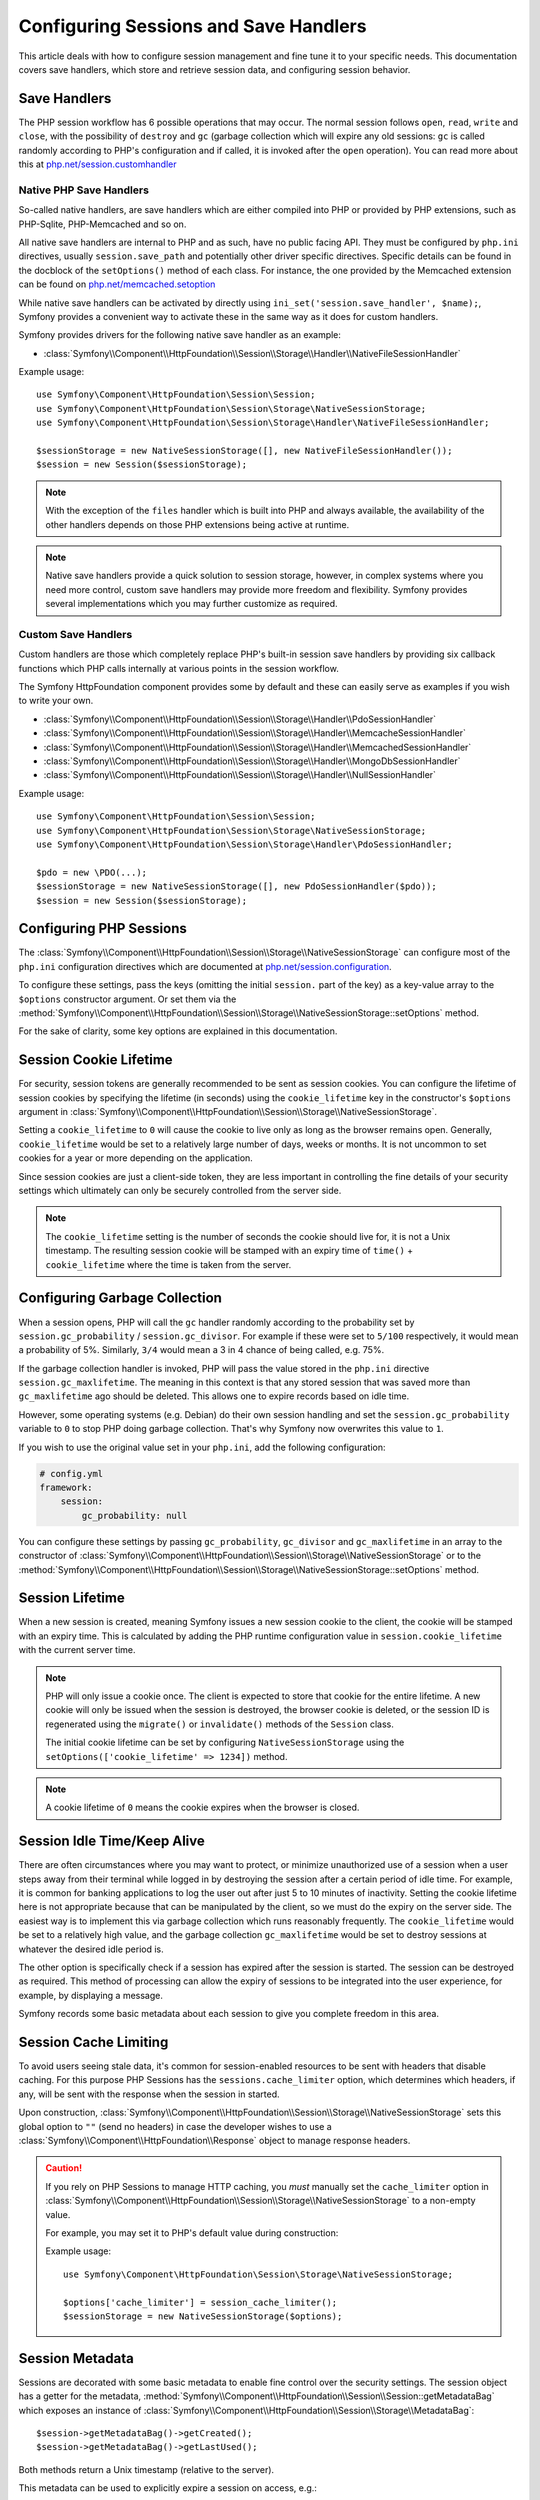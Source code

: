 .. index::
   single: HTTP
   single: HttpFoundation, Sessions

Configuring Sessions and Save Handlers
======================================

This article deals with how to configure session management and fine tune it
to your specific needs. This documentation covers save handlers, which
store and retrieve session data, and configuring session behavior.

Save Handlers
~~~~~~~~~~~~~

The PHP session workflow has 6 possible operations that may occur. The normal
session follows ``open``, ``read``, ``write`` and ``close``, with the possibility
of ``destroy`` and ``gc`` (garbage collection which will expire any old sessions:
``gc`` is called randomly according to PHP's configuration and if called, it is
invoked after the ``open`` operation). You can read more about this at
`php.net/session.customhandler`_

Native PHP Save Handlers
------------------------

So-called native handlers, are save handlers which are either compiled into
PHP or provided by PHP extensions, such as PHP-Sqlite, PHP-Memcached and so on.

All native save handlers are internal to PHP and as such, have no public facing API.
They must be configured by ``php.ini`` directives, usually ``session.save_path`` and
potentially other driver specific directives. Specific details can be found in
the docblock of the ``setOptions()`` method of each class. For instance, the one
provided by the Memcached extension can be found on `php.net/memcached.setoption`_

While native save handlers can be activated by directly using
``ini_set('session.save_handler', $name);``, Symfony provides a convenient way to
activate these in the same way as it does for custom handlers.

Symfony provides drivers for the following native save handler as an example:

* :class:`Symfony\\Component\\HttpFoundation\\Session\\Storage\\Handler\\NativeFileSessionHandler`

Example usage::

    use Symfony\Component\HttpFoundation\Session\Session;
    use Symfony\Component\HttpFoundation\Session\Storage\NativeSessionStorage;
    use Symfony\Component\HttpFoundation\Session\Storage\Handler\NativeFileSessionHandler;

    $sessionStorage = new NativeSessionStorage([], new NativeFileSessionHandler());
    $session = new Session($sessionStorage);

.. note::

    With the exception of the ``files`` handler which is built into PHP and
    always available, the availability of the other handlers depends on those
    PHP extensions being active at runtime.

.. note::

    Native save handlers provide a quick solution to session storage, however,
    in complex systems where you need more control, custom save handlers may
    provide more freedom and flexibility. Symfony provides several implementations
    which you may further customize as required.

Custom Save Handlers
--------------------

Custom handlers are those which completely replace PHP's built-in session save
handlers by providing six callback functions which PHP calls internally at
various points in the session workflow.

The Symfony HttpFoundation component provides some by default and these can
easily serve as examples if you wish to write your own.

* :class:`Symfony\\Component\\HttpFoundation\\Session\\Storage\\Handler\\PdoSessionHandler`
* :class:`Symfony\\Component\\HttpFoundation\\Session\\Storage\\Handler\\MemcacheSessionHandler`
* :class:`Symfony\\Component\\HttpFoundation\\Session\\Storage\\Handler\\MemcachedSessionHandler`
* :class:`Symfony\\Component\\HttpFoundation\\Session\\Storage\\Handler\\MongoDbSessionHandler`
* :class:`Symfony\\Component\\HttpFoundation\\Session\\Storage\\Handler\\NullSessionHandler`

Example usage::

    use Symfony\Component\HttpFoundation\Session\Session;
    use Symfony\Component\HttpFoundation\Session\Storage\NativeSessionStorage;
    use Symfony\Component\HttpFoundation\Session\Storage\Handler\PdoSessionHandler;

    $pdo = new \PDO(...);
    $sessionStorage = new NativeSessionStorage([], new PdoSessionHandler($pdo));
    $session = new Session($sessionStorage);

Configuring PHP Sessions
~~~~~~~~~~~~~~~~~~~~~~~~

The :class:`Symfony\\Component\\HttpFoundation\\Session\\Storage\\NativeSessionStorage`
can configure most of the ``php.ini`` configuration directives which are documented
at `php.net/session.configuration`_.

To configure these settings, pass the keys (omitting the initial ``session.`` part
of the key) as a key-value array to the ``$options`` constructor argument.
Or set them via the
:method:`Symfony\\Component\\HttpFoundation\\Session\\Storage\\NativeSessionStorage::setOptions`
method.

For the sake of clarity, some key options are explained in this documentation.

Session Cookie Lifetime
~~~~~~~~~~~~~~~~~~~~~~~

For security, session tokens are generally recommended to be sent as session cookies.
You can configure the lifetime of session cookies by specifying the lifetime
(in seconds) using the ``cookie_lifetime`` key in the constructor's ``$options``
argument in :class:`Symfony\\Component\\HttpFoundation\\Session\\Storage\\NativeSessionStorage`.

Setting a ``cookie_lifetime`` to ``0`` will cause the cookie to live only as
long as the browser remains open. Generally, ``cookie_lifetime`` would be set to
a relatively large number of days, weeks or months. It is not uncommon to set
cookies for a year or more depending on the application.

Since session cookies are just a client-side token, they are less important in
controlling the fine details of your security settings which ultimately can only
be securely controlled from the server side.

.. note::

    The ``cookie_lifetime`` setting is the number of seconds the cookie should live
    for, it is not a Unix timestamp. The resulting session cookie will be stamped
    with an expiry time of ``time()`` + ``cookie_lifetime`` where the time is taken
    from the server.

Configuring Garbage Collection
~~~~~~~~~~~~~~~~~~~~~~~~~~~~~~

When a session opens, PHP will call the ``gc`` handler randomly according to the
probability set by ``session.gc_probability`` / ``session.gc_divisor``. For
example if these were set to ``5/100`` respectively, it would mean a probability
of 5%. Similarly, ``3/4`` would mean a 3 in 4 chance of being called, e.g. 75%.

If the garbage collection handler is invoked, PHP will pass the value stored in
the ``php.ini`` directive ``session.gc_maxlifetime``. The meaning in this context is
that any stored session that was saved more than ``gc_maxlifetime`` ago should be
deleted. This allows one to expire records based on idle time.

However, some operating systems (e.g. Debian) do their own session handling and set
the ``session.gc_probability`` variable to ``0`` to stop PHP doing garbage
collection. That's why Symfony now overwrites this value to ``1``.

If you wish to use the original value set in your ``php.ini``, add the following
configuration:

.. code-block:: yaml

    # config.yml
    framework:
        session:
            gc_probability: null

You can configure these settings by passing ``gc_probability``, ``gc_divisor``
and ``gc_maxlifetime`` in an array to the constructor of
:class:`Symfony\\Component\\HttpFoundation\\Session\\Storage\\NativeSessionStorage`
or to the :method:`Symfony\\Component\\HttpFoundation\\Session\\Storage\\NativeSessionStorage::setOptions`
method.

Session Lifetime
~~~~~~~~~~~~~~~~

When a new session is created, meaning Symfony issues a new session cookie
to the client, the cookie will be stamped with an expiry time. This is
calculated by adding the PHP runtime configuration value in
``session.cookie_lifetime`` with the current server time.

.. note::

    PHP will only issue a cookie once. The client is expected to store that cookie
    for the entire lifetime. A new cookie will only be issued when the session is
    destroyed, the browser cookie is deleted, or the session ID is regenerated
    using the ``migrate()`` or ``invalidate()`` methods of the ``Session`` class.

    The initial cookie lifetime can be set by configuring ``NativeSessionStorage``
    using the ``setOptions(['cookie_lifetime' => 1234])`` method.

.. note::

    A cookie lifetime of ``0`` means the cookie expires when the browser is closed.

Session Idle Time/Keep Alive
~~~~~~~~~~~~~~~~~~~~~~~~~~~~

There are often circumstances where you may want to protect, or minimize
unauthorized use of a session when a user steps away from their terminal while
logged in by destroying the session after a certain period of idle time. For
example, it is common for banking applications to log the user out after just
5 to 10 minutes of inactivity. Setting the cookie lifetime here is not
appropriate because that can be manipulated by the client, so we must do the expiry
on the server side. The easiest way is to implement this via garbage collection
which runs reasonably frequently. The ``cookie_lifetime`` would be set to a
relatively high value, and the garbage collection ``gc_maxlifetime`` would be set
to destroy sessions at whatever the desired idle period is.

The other option is specifically check if a session has expired after the
session is started. The session can be destroyed as required. This method of
processing can allow the expiry of sessions to be integrated into the user
experience, for example, by displaying a message.

Symfony records some basic metadata about each session to give you complete
freedom in this area.

Session Cache Limiting
~~~~~~~~~~~~~~~~~~~~~~

To avoid users seeing stale data, it's common for session-enabled resources to be
sent with headers that disable caching. For this purpose PHP Sessions has the
``sessions.cache_limiter`` option, which determines which headers, if any, will be
sent with the response when the session in started.

Upon construction,
:class:`Symfony\\Component\\HttpFoundation\\Session\\Storage\\NativeSessionStorage`
sets this global option to ``""`` (send no headers) in case the developer wishes to
use a :class:`Symfony\\Component\\HttpFoundation\\Response` object to manage
response headers.

.. caution::

    If you rely on PHP Sessions to manage HTTP caching, you *must* manually set the
    ``cache_limiter`` option in
    :class:`Symfony\\Component\\HttpFoundation\\Session\\Storage\\NativeSessionStorage`
    to a non-empty value.

    For example, you may set it to PHP's default value during construction:

    Example usage::

        use Symfony\Component\HttpFoundation\Session\Storage\NativeSessionStorage;

        $options['cache_limiter'] = session_cache_limiter();
        $sessionStorage = new NativeSessionStorage($options);

Session Metadata
~~~~~~~~~~~~~~~~

Sessions are decorated with some basic metadata to enable fine control over the
security settings. The session object has a getter for the metadata,
:method:`Symfony\\Component\\HttpFoundation\\Session\\Session::getMetadataBag` which
exposes an instance of :class:`Symfony\\Component\\HttpFoundation\\Session\\Storage\\MetadataBag`::

    $session->getMetadataBag()->getCreated();
    $session->getMetadataBag()->getLastUsed();

Both methods return a Unix timestamp (relative to the server).

This metadata can be used to explicitly expire a session on access, e.g.::

    $session->start();
    if (time() - $session->getMetadataBag()->getLastUsed() > $maxIdleTime) {
        $session->invalidate();
        throw new SessionExpired(); // redirect to expired session page
    }

It is also possible to tell what the ``cookie_lifetime`` was set to for a
particular cookie by reading the ``getLifetime()`` method::

    $session->getMetadataBag()->getLifetime();

The expiry time of the cookie can be determined by adding the created
timestamp and the lifetime.

PHP 5.4 Compatibility
~~~~~~~~~~~~~~~~~~~~~

Since PHP 5.4.0, :phpclass:`SessionHandler` and :phpclass:`SessionHandlerInterface`
are available. Symfony provides forward compatibility for the :phpclass:`SessionHandlerInterface`
so it can be used under PHP 5.3. This greatly improves interoperability with other
libraries.

:phpclass:`SessionHandler` is a special PHP internal class which exposes native save
handlers to PHP user-space.

In order to provide a solution for those using PHP 5.4, Symfony has a special
class called :class:`Symfony\\Component\\HttpFoundation\\Session\\Storage\\Handler\\NativeSessionHandler`
which under PHP 5.4, extends from ``\SessionHandler`` and under PHP 5.3 is just a
empty base class. This provides some interesting opportunities to leverage
PHP 5.4 functionality if it is available.

Save Handler Proxy
~~~~~~~~~~~~~~~~~~

A Save Handler Proxy is basically a wrapper around a Save Handler that was
introduced to seamlessly support the migration from PHP 5.3 to PHP 5.4+. It
further creates an extension point from where custom logic can be added that
works independently of which handler is being wrapped inside.

There are two kinds of save handler class proxies which inherit from
:class:`Symfony\\Component\\HttpFoundation\\Session\\Storage\\Proxy\\AbstractProxy`:
they are :class:`Symfony\\Component\\HttpFoundation\\Session\\Storage\\Proxy\\NativeProxy`
and :class:`Symfony\\Component\\HttpFoundation\\Session\\Storage\\Proxy\\SessionHandlerProxy`.

:class:`Symfony\\Component\\HttpFoundation\\Session\\Storage\\NativeSessionStorage`
automatically injects storage handlers into a save handler proxy unless already
wrapped by one.

:class:`Symfony\\Component\\HttpFoundation\\Session\\Storage\\Proxy\\NativeProxy`
is used automatically under PHP 5.3 when internal PHP save handlers are specified
using the ``Native*SessionHandler`` classes, while
:class:`Symfony\\Component\\HttpFoundation\\Session\\Storage\\Proxy\\SessionHandlerProxy`
will be used to wrap any custom save handlers, that implement :phpclass:`SessionHandlerInterface`.

From PHP 5.4 and above, all session handlers implement :phpclass:`SessionHandlerInterface`
including ``Native*SessionHandler`` classes which inherit from :phpclass:`SessionHandler`.

The proxy mechanism allows you to get more deeply involved in session save handler
classes. A proxy for example could be used to encrypt any session transaction
without knowledge of the specific save handler.

.. note::

    Before PHP 5.4, you can only proxy user-land save handlers but not
    native PHP save handlers.

.. _`php.net/session.customhandler`: https://php.net/session.customhandler
.. _`php.net/session.configuration`: https://php.net/session.configuration
.. _`php.net/memcached.setoption`: https://php.net/memcached.setoption
